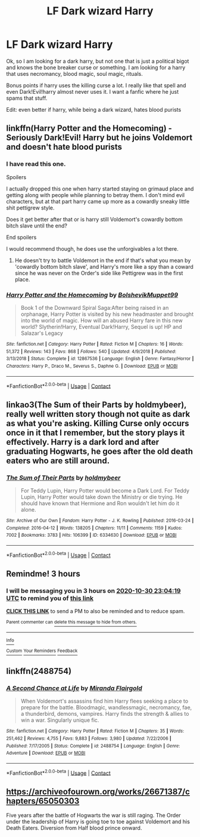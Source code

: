 #+TITLE: LF Dark wizard Harry

* LF Dark wizard Harry
:PROPERTIES:
:Author: bloodelemental
:Score: 8
:DateUnix: 1604081986.0
:DateShort: 2020-Oct-30
:FlairText: Request
:END:
Ok, so I am looking for a dark harry, but not one that is just a political bigot and knows the bone breaker curse or something. I am looking for a harry that uses necromancy, blood magic, soul magic, rituals.

Bonus points if harry uses the killing curse a lot. I really like that spell and even Dark!Evil!harry almost never uses it. I want a fanfic where he just spams that stuff.

Edit: even better if harry, while being a dark wizard, hates blood purists


** linkffn(Harry Potter and the Homecoming) - Seriously Dark!Evil! Harry but he joins Voldemort and doesn't hate blood purists
:PROPERTIES:
:Author: OptimusRatchet
:Score: 3
:DateUnix: 1604104102.0
:DateShort: 2020-Oct-31
:END:

*** I have read this one.

Spoilers

I actually dropped this one when harry started staying on grimaud place and getting along with people while planning to betray them. I don't mind evil characters, but at that part harry came up more as a cowardly sneaky little shit pettigrew style.

Does it get better after that or is harry still Voldemort's cowardly bottom bitch slave until the end?

End spoilers

I would recommend though, he does use the unforgivables a lot there.
:PROPERTIES:
:Author: bloodelemental
:Score: 3
:DateUnix: 1604104355.0
:DateShort: 2020-Oct-31
:END:

**** He doesn't try to battle Voldemort in the end if that's what you mean by 'cowardly bottom bitch slave', and Harry's more like a spy than a coward since he was never on the Order's side like Pettigrew was in the first place.
:PROPERTIES:
:Author: OptimusRatchet
:Score: 3
:DateUnix: 1604105012.0
:DateShort: 2020-Oct-31
:END:


*** [[https://www.fanfiction.net/s/12867536/1/][*/Harry Potter and the Homecoming/*]] by [[https://www.fanfiction.net/u/10461539/BolshevikMuppet99][/BolshevikMuppet99/]]

#+begin_quote
  Book 1 of the Downward Spiral Saga:After being raised in an orphanage, Harry Potter is visited by his new headmaster and brought into the world of magic. How will an abused Harry fare in this new world? Slytherin!Harry, Eventual Dark!Harry, Sequel is up! HP and Salazar's Legacy
#+end_quote

^{/Site/:} ^{fanfiction.net} ^{*|*} ^{/Category/:} ^{Harry} ^{Potter} ^{*|*} ^{/Rated/:} ^{Fiction} ^{M} ^{*|*} ^{/Chapters/:} ^{16} ^{*|*} ^{/Words/:} ^{51,372} ^{*|*} ^{/Reviews/:} ^{143} ^{*|*} ^{/Favs/:} ^{868} ^{*|*} ^{/Follows/:} ^{540} ^{*|*} ^{/Updated/:} ^{4/9/2018} ^{*|*} ^{/Published/:} ^{3/13/2018} ^{*|*} ^{/Status/:} ^{Complete} ^{*|*} ^{/id/:} ^{12867536} ^{*|*} ^{/Language/:} ^{English} ^{*|*} ^{/Genre/:} ^{Fantasy/Horror} ^{*|*} ^{/Characters/:} ^{Harry} ^{P.,} ^{Draco} ^{M.,} ^{Severus} ^{S.,} ^{Daphne} ^{G.} ^{*|*} ^{/Download/:} ^{[[http://www.ff2ebook.com/old/ffn-bot/index.php?id=12867536&source=ff&filetype=epub][EPUB]]} ^{or} ^{[[http://www.ff2ebook.com/old/ffn-bot/index.php?id=12867536&source=ff&filetype=mobi][MOBI]]}

--------------

*FanfictionBot*^{2.0.0-beta} | [[https://github.com/FanfictionBot/reddit-ffn-bot/wiki/Usage][Usage]] | [[https://www.reddit.com/message/compose?to=tusing][Contact]]
:PROPERTIES:
:Author: FanfictionBot
:Score: 1
:DateUnix: 1604104118.0
:DateShort: 2020-Oct-31
:END:


** linkao3(The Sum of their Parts by holdmybeer), really well written story though not quite as dark as what you're asking. Killing Curse only occurs once in it that I remember, but the story plays it effectively. Harry is a dark lord and after graduating Hogwarts, he goes after the old death eaters who are still around.
:PROPERTIES:
:Author: gwa_is_amazing
:Score: 3
:DateUnix: 1604106411.0
:DateShort: 2020-Oct-31
:END:

*** [[https://archiveofourown.org/works/6334630][*/The Sum of Their Parts/*]] by [[https://www.archiveofourown.org/users/holdmybeer/pseuds/holdmybeer][/holdmybeer/]]

#+begin_quote
  For Teddy Lupin, Harry Potter would become a Dark Lord. For Teddy Lupin, Harry Potter would take down the Ministry or die trying. He should have known that Hermione and Ron wouldn't let him do it alone.
#+end_quote

^{/Site/:} ^{Archive} ^{of} ^{Our} ^{Own} ^{*|*} ^{/Fandom/:} ^{Harry} ^{Potter} ^{-} ^{J.} ^{K.} ^{Rowling} ^{*|*} ^{/Published/:} ^{2016-03-24} ^{*|*} ^{/Completed/:} ^{2016-04-12} ^{*|*} ^{/Words/:} ^{138205} ^{*|*} ^{/Chapters/:} ^{11/11} ^{*|*} ^{/Comments/:} ^{1159} ^{*|*} ^{/Kudos/:} ^{7002} ^{*|*} ^{/Bookmarks/:} ^{3783} ^{*|*} ^{/Hits/:} ^{106399} ^{*|*} ^{/ID/:} ^{6334630} ^{*|*} ^{/Download/:} ^{[[https://archiveofourown.org/downloads/6334630/The%20Sum%20of%20Their%20Parts.epub?updated_at=1603308120][EPUB]]} ^{or} ^{[[https://archiveofourown.org/downloads/6334630/The%20Sum%20of%20Their%20Parts.mobi?updated_at=1603308120][MOBI]]}

--------------

*FanfictionBot*^{2.0.0-beta} | [[https://github.com/FanfictionBot/reddit-ffn-bot/wiki/Usage][Usage]] | [[https://www.reddit.com/message/compose?to=tusing][Contact]]
:PROPERTIES:
:Author: FanfictionBot
:Score: 1
:DateUnix: 1604106426.0
:DateShort: 2020-Oct-31
:END:


** Remindme! 3 hours
:PROPERTIES:
:Author: HarryPotterIsAmazing
:Score: 1
:DateUnix: 1604088259.0
:DateShort: 2020-Oct-30
:END:

*** I will be messaging you in 3 hours on [[http://www.wolframalpha.com/input/?i=2020-10-30%2023:04:19%20UTC%20To%20Local%20Time][*2020-10-30 23:04:19 UTC*]] to remind you of [[https://np.reddit.com/r/HPfanfiction/comments/jl254d/lf_dark_wizard_harry/gamtx53/?context=3][*this link*]]

[[https://np.reddit.com/message/compose/?to=RemindMeBot&subject=Reminder&message=%5Bhttps%3A%2F%2Fwww.reddit.com%2Fr%2FHPfanfiction%2Fcomments%2Fjl254d%2Flf_dark_wizard_harry%2Fgamtx53%2F%5D%0A%0ARemindMe%21%202020-10-30%2023%3A04%3A19%20UTC][*CLICK THIS LINK*]] to send a PM to also be reminded and to reduce spam.

^{Parent commenter can} [[https://np.reddit.com/message/compose/?to=RemindMeBot&subject=Delete%20Comment&message=Delete%21%20jl254d][^{delete this message to hide from others.}]]

--------------

[[https://np.reddit.com/r/RemindMeBot/comments/e1bko7/remindmebot_info_v21/][^{Info}]]

[[https://np.reddit.com/message/compose/?to=RemindMeBot&subject=Reminder&message=%5BLink%20or%20message%20inside%20square%20brackets%5D%0A%0ARemindMe%21%20Time%20period%20here][^{Custom}]]
[[https://np.reddit.com/message/compose/?to=RemindMeBot&subject=List%20Of%20Reminders&message=MyReminders%21][^{Your Reminders}]]
[[https://np.reddit.com/message/compose/?to=Watchful1&subject=RemindMeBot%20Feedback][^{Feedback}]]
:PROPERTIES:
:Author: RemindMeBot
:Score: 1
:DateUnix: 1604088291.0
:DateShort: 2020-Oct-30
:END:


** linkffn(2488754)
:PROPERTIES:
:Author: manatee-vs-walrus
:Score: 1
:DateUnix: 1604091800.0
:DateShort: 2020-Oct-31
:END:

*** [[https://www.fanfiction.net/s/2488754/1/][*/A Second Chance at Life/*]] by [[https://www.fanfiction.net/u/100447/Miranda-Flairgold][/Miranda Flairgold/]]

#+begin_quote
  When Voldemort's assassins find him Harry flees seeking a place to prepare for the battle. Bloodmagic, wandlessmagic, necromancy, fae, a thunderbird, demons, vampires. Harry finds the strength & allies to win a war. Singularly unique fic.
#+end_quote

^{/Site/:} ^{fanfiction.net} ^{*|*} ^{/Category/:} ^{Harry} ^{Potter} ^{*|*} ^{/Rated/:} ^{Fiction} ^{M} ^{*|*} ^{/Chapters/:} ^{35} ^{*|*} ^{/Words/:} ^{251,462} ^{*|*} ^{/Reviews/:} ^{4,755} ^{*|*} ^{/Favs/:} ^{9,883} ^{*|*} ^{/Follows/:} ^{3,980} ^{*|*} ^{/Updated/:} ^{7/22/2006} ^{*|*} ^{/Published/:} ^{7/17/2005} ^{*|*} ^{/Status/:} ^{Complete} ^{*|*} ^{/id/:} ^{2488754} ^{*|*} ^{/Language/:} ^{English} ^{*|*} ^{/Genre/:} ^{Adventure} ^{*|*} ^{/Download/:} ^{[[http://www.ff2ebook.com/old/ffn-bot/index.php?id=2488754&source=ff&filetype=epub][EPUB]]} ^{or} ^{[[http://www.ff2ebook.com/old/ffn-bot/index.php?id=2488754&source=ff&filetype=mobi][MOBI]]}

--------------

*FanfictionBot*^{2.0.0-beta} | [[https://github.com/FanfictionBot/reddit-ffn-bot/wiki/Usage][Usage]] | [[https://www.reddit.com/message/compose?to=tusing][Contact]]
:PROPERTIES:
:Author: FanfictionBot
:Score: 1
:DateUnix: 1604091816.0
:DateShort: 2020-Oct-31
:END:


** [[https://archiveofourown.org/works/26671387/chapters/65050303]]

Five years after the battle of Hogwarts the war is still raging. The Order under the leadership of Harry is going toe to toe against Voldemort and his Death Eaters. Diversion from Half blood prince onward.
:PROPERTIES:
:Author: senju_bandit
:Score: 1
:DateUnix: 1604152326.0
:DateShort: 2020-Oct-31
:END:
